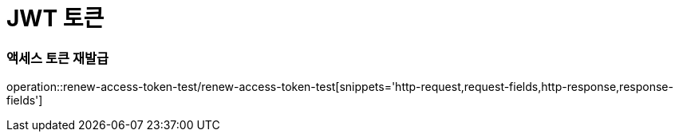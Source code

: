 = JWT 토큰

=== 액세스 토큰 재발급
operation::renew-access-token-test/renew-access-token-test[snippets='http-request,request-fields,http-response,response-fields']